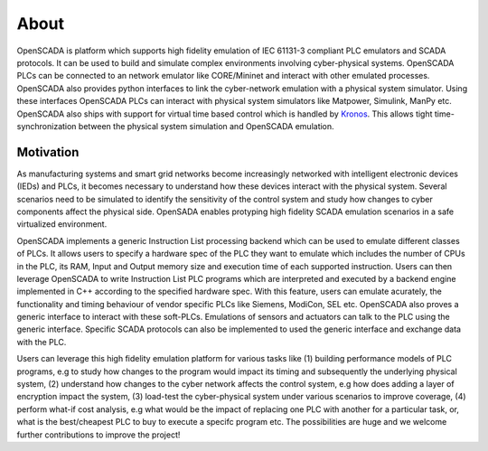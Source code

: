 About
============

OpenSCADA is platform which supports high fidelity emulation of IEC 61131-3 compliant PLC emulators and SCADA protocols. It can be used to build and simulate complex environments involving cyber-physical systems. OpenSCADA PLCs can be connected to an network emulator like CORE/Mininet and interact with other emulated processes. OpenSCADA also provides python interfaces to link the cyber-network emulation with a physical system simulator. Using these interfaces OpenSCADA PLCs can interact with physical system simulators like Matpower, Simulink, ManPy etc. OpenSCADA also ships with support for virtual time based control which is handled by `Kronos <http://github.com/Vignesh2208/Kronos/>`_. This allows tight time-synchronization between the physical system simulation and OpenSCADA emulation. 

Motivation
------------------

As manufacturing systems and smart grid networks become increasingly networked with intelligent electronic devices (IEDs) and PLCs, it becomes necessary to understand how these devices interact with the physical system. Several scenarios need to be simulated to identify the sensitivity of the control system and study how changes to cyber components affect the physical side. OpenSADA enables protyping high fidelity SCADA emulation scenarios in a safe virtualized environment.

OpenSCADA implements a generic Instruction List processing backend which can be used to emulate different classes of PLCs. It allows users to specify a hardware spec of the PLC they want to emulate which includes the number of CPUs in the PLC, its RAM, Input and Output memory size and execution time of each supported instruction. Users can then leverage OpenSCADA to write Instruction List PLC programs which are interpreted and executed by a backend engine implemented in C++ according to the specified hardware spec. With this feature, users can emulate acurately, the functionality and timing behaviour of vendor specific PLCs like Siemens, ModiCon, SEL etc. OpenSCADA also proves a generic interface to interact with these soft-PLCs. Emulations of sensors and actuators can talk to the PLC using the generic interface. Specific SCADA protocols can also be implemented to used the generic interface and exchange data with the PLC. 

Users can leverage this high fidelity emulation platform for various tasks like (1) building performance models of PLC programs, e.g to study how changes to the program would impact its timing and subsequently the underlying physical system, (2) understand how changes to the cyber network affects the control system, e.g how does adding a layer of encryption impact the system, (3) load-test the cyber-physical system under various scenarios to improve coverage, (4) perform what-if cost analysis, e.g what would be the impact of replacing one PLC with another for a particular task, or, what is the best/cheapest PLC to buy to execute a specifc program etc. The possibilities are huge and we welcome further contributions to improve the project!




